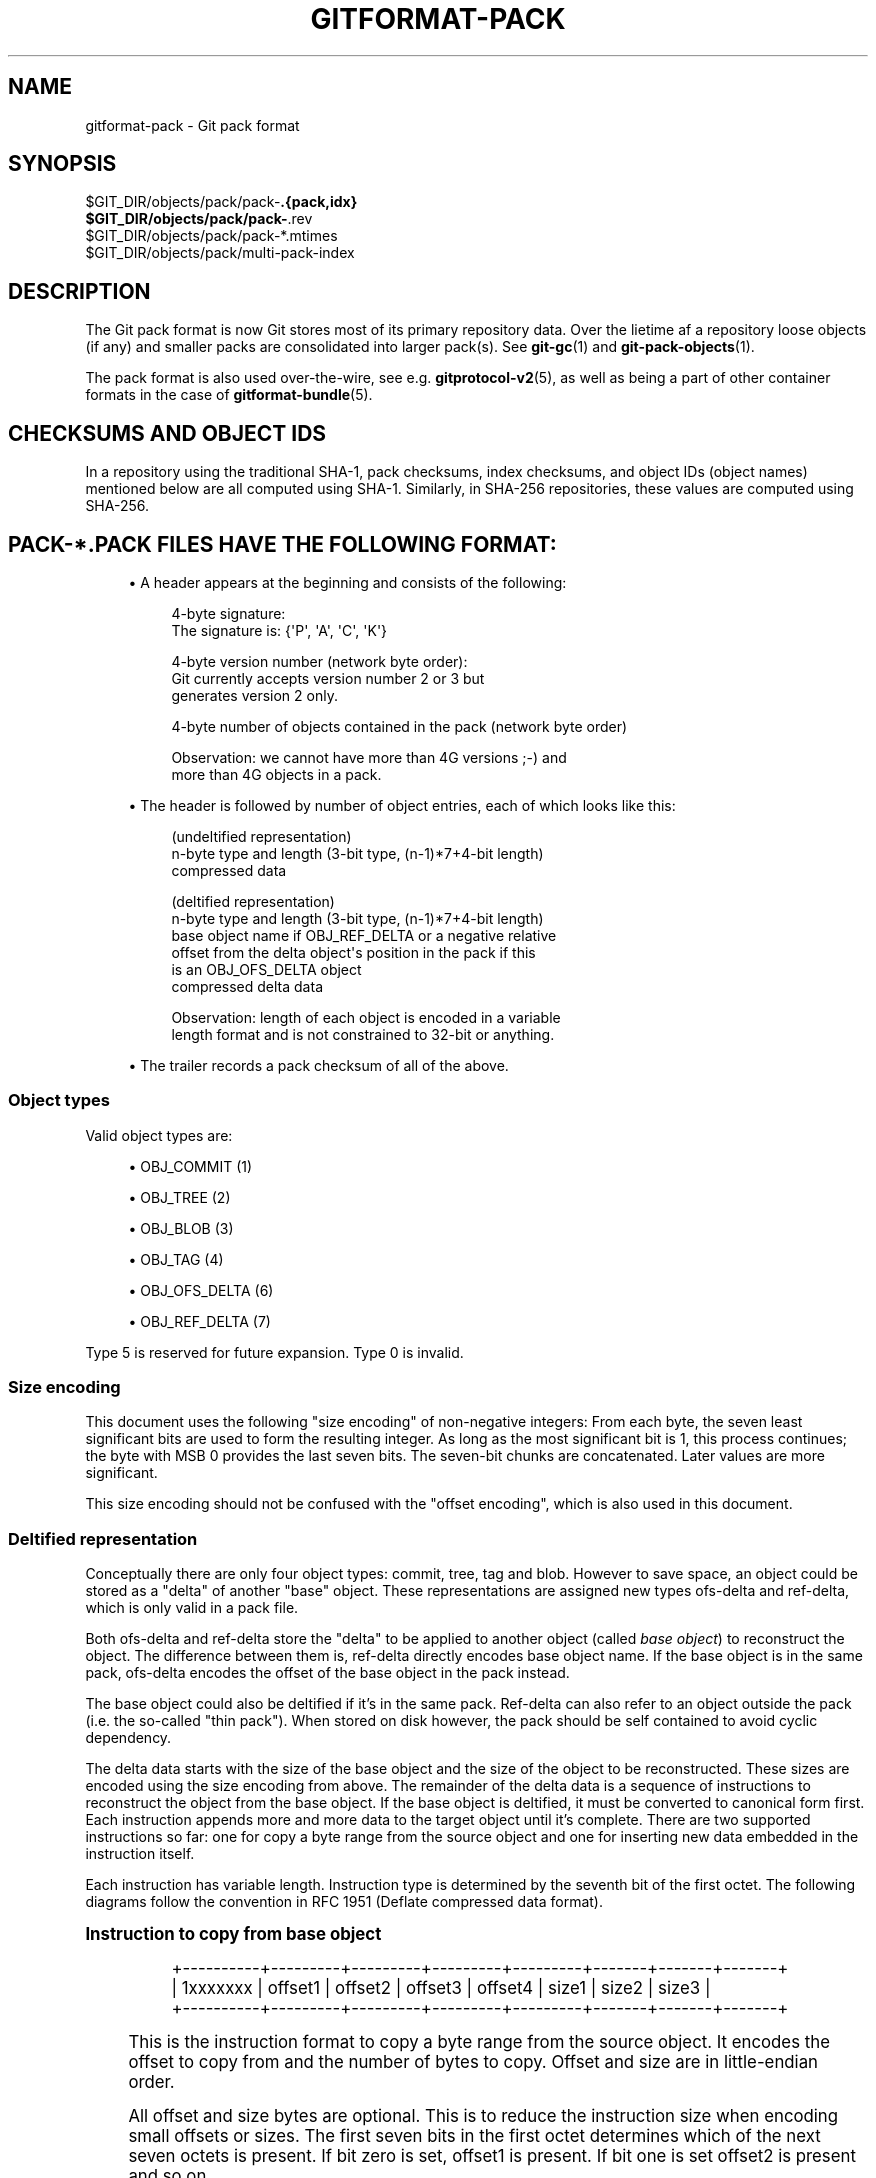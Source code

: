 '\" t
.\"     Title: gitformat-pack
.\"    Author: [FIXME: author] [see http://www.docbook.org/tdg5/en/html/author]
.\" Generator: DocBook XSL Stylesheets vsnapshot <http://docbook.sf.net/>
.\"      Date: 2023-08-29
.\"    Manual: Git Manual
.\"    Source: Git 2.42.0.81.g1a190bc14a
.\"  Language: English
.\"
.TH "GITFORMAT\-PACK" "5" "2023\-08\-29" "Git 2\&.42\&.0\&.81\&.g1a190bc" "Git Manual"
.\" -----------------------------------------------------------------
.\" * Define some portability stuff
.\" -----------------------------------------------------------------
.\" ~~~~~~~~~~~~~~~~~~~~~~~~~~~~~~~~~~~~~~~~~~~~~~~~~~~~~~~~~~~~~~~~~
.\" http://bugs.debian.org/507673
.\" http://lists.gnu.org/archive/html/groff/2009-02/msg00013.html
.\" ~~~~~~~~~~~~~~~~~~~~~~~~~~~~~~~~~~~~~~~~~~~~~~~~~~~~~~~~~~~~~~~~~
.ie \n(.g .ds Aq \(aq
.el       .ds Aq '
.\" -----------------------------------------------------------------
.\" * set default formatting
.\" -----------------------------------------------------------------
.\" disable hyphenation
.nh
.\" disable justification (adjust text to left margin only)
.ad l
.\" -----------------------------------------------------------------
.\" * MAIN CONTENT STARTS HERE *
.\" -----------------------------------------------------------------
.SH "NAME"
gitformat-pack \- Git pack format
.SH "SYNOPSIS"
.sp
.nf
$GIT_DIR/objects/pack/pack\-\fB\&.{pack,idx}
$GIT_DIR/objects/pack/pack\-\fR\&.rev
$GIT_DIR/objects/pack/pack\-*\&.mtimes
$GIT_DIR/objects/pack/multi\-pack\-index
.fi
.sp
.SH "DESCRIPTION"
.sp
The Git pack format is now Git stores most of its primary repository data\&. Over the lietime af a repository loose objects (if any) and smaller packs are consolidated into larger pack(s)\&. See \fBgit-gc\fR(1) and \fBgit-pack-objects\fR(1)\&.
.sp
The pack format is also used over\-the\-wire, see e\&.g\&. \fBgitprotocol-v2\fR(5), as well as being a part of other container formats in the case of \fBgitformat-bundle\fR(5)\&.
.SH "CHECKSUMS AND OBJECT IDS"
.sp
In a repository using the traditional SHA\-1, pack checksums, index checksums, and object IDs (object names) mentioned below are all computed using SHA\-1\&. Similarly, in SHA\-256 repositories, these values are computed using SHA\-256\&.
.SH "PACK\-*\&.PACK FILES HAVE THE FOLLOWING FORMAT:"
.sp
.RS 4
.ie n \{\
\h'-04'\(bu\h'+03'\c
.\}
.el \{\
.sp -1
.IP \(bu 2.3
.\}
A header appears at the beginning and consists of the following:
.sp
.if n \{\
.RS 4
.\}
.nf
4\-byte signature:
    The signature is: {\*(AqP\*(Aq, \*(AqA\*(Aq, \*(AqC\*(Aq, \*(AqK\*(Aq}
.fi
.if n \{\
.RE
.\}
.sp
.if n \{\
.RS 4
.\}
.nf
4\-byte version number (network byte order):
    Git currently accepts version number 2 or 3 but
    generates version 2 only\&.
.fi
.if n \{\
.RE
.\}
.sp
.if n \{\
.RS 4
.\}
.nf
4\-byte number of objects contained in the pack (network byte order)
.fi
.if n \{\
.RE
.\}
.sp
.if n \{\
.RS 4
.\}
.nf
Observation: we cannot have more than 4G versions ;\-) and
more than 4G objects in a pack\&.
.fi
.if n \{\
.RE
.\}
.RE
.sp
.RS 4
.ie n \{\
\h'-04'\(bu\h'+03'\c
.\}
.el \{\
.sp -1
.IP \(bu 2.3
.\}
The header is followed by number of object entries, each of which looks like this:
.sp
.if n \{\
.RS 4
.\}
.nf
(undeltified representation)
n\-byte type and length (3\-bit type, (n\-1)*7+4\-bit length)
compressed data
.fi
.if n \{\
.RE
.\}
.sp
.if n \{\
.RS 4
.\}
.nf
(deltified representation)
n\-byte type and length (3\-bit type, (n\-1)*7+4\-bit length)
base object name if OBJ_REF_DELTA or a negative relative
    offset from the delta object\*(Aqs position in the pack if this
    is an OBJ_OFS_DELTA object
compressed delta data
.fi
.if n \{\
.RE
.\}
.sp
.if n \{\
.RS 4
.\}
.nf
Observation: length of each object is encoded in a variable
length format and is not constrained to 32\-bit or anything\&.
.fi
.if n \{\
.RE
.\}
.RE
.sp
.RS 4
.ie n \{\
\h'-04'\(bu\h'+03'\c
.\}
.el \{\
.sp -1
.IP \(bu 2.3
.\}
The trailer records a pack checksum of all of the above\&.
.RE
.SS "Object types"
.sp
Valid object types are:
.sp
.RS 4
.ie n \{\
\h'-04'\(bu\h'+03'\c
.\}
.el \{\
.sp -1
.IP \(bu 2.3
.\}
OBJ_COMMIT (1)
.RE
.sp
.RS 4
.ie n \{\
\h'-04'\(bu\h'+03'\c
.\}
.el \{\
.sp -1
.IP \(bu 2.3
.\}
OBJ_TREE (2)
.RE
.sp
.RS 4
.ie n \{\
\h'-04'\(bu\h'+03'\c
.\}
.el \{\
.sp -1
.IP \(bu 2.3
.\}
OBJ_BLOB (3)
.RE
.sp
.RS 4
.ie n \{\
\h'-04'\(bu\h'+03'\c
.\}
.el \{\
.sp -1
.IP \(bu 2.3
.\}
OBJ_TAG (4)
.RE
.sp
.RS 4
.ie n \{\
\h'-04'\(bu\h'+03'\c
.\}
.el \{\
.sp -1
.IP \(bu 2.3
.\}
OBJ_OFS_DELTA (6)
.RE
.sp
.RS 4
.ie n \{\
\h'-04'\(bu\h'+03'\c
.\}
.el \{\
.sp -1
.IP \(bu 2.3
.\}
OBJ_REF_DELTA (7)
.RE
.sp
Type 5 is reserved for future expansion\&. Type 0 is invalid\&.
.SS "Size encoding"
.sp
This document uses the following "size encoding" of non\-negative integers: From each byte, the seven least significant bits are used to form the resulting integer\&. As long as the most significant bit is 1, this process continues; the byte with MSB 0 provides the last seven bits\&. The seven\-bit chunks are concatenated\&. Later values are more significant\&.
.sp
This size encoding should not be confused with the "offset encoding", which is also used in this document\&.
.SS "Deltified representation"
.sp
Conceptually there are only four object types: commit, tree, tag and blob\&. However to save space, an object could be stored as a "delta" of another "base" object\&. These representations are assigned new types ofs\-delta and ref\-delta, which is only valid in a pack file\&.
.sp
Both ofs\-delta and ref\-delta store the "delta" to be applied to another object (called \fIbase object\fR) to reconstruct the object\&. The difference between them is, ref\-delta directly encodes base object name\&. If the base object is in the same pack, ofs\-delta encodes the offset of the base object in the pack instead\&.
.sp
The base object could also be deltified if it\(cqs in the same pack\&. Ref\-delta can also refer to an object outside the pack (i\&.e\&. the so\-called "thin pack")\&. When stored on disk however, the pack should be self contained to avoid cyclic dependency\&.
.sp
The delta data starts with the size of the base object and the size of the object to be reconstructed\&. These sizes are encoded using the size encoding from above\&. The remainder of the delta data is a sequence of instructions to reconstruct the object from the base object\&. If the base object is deltified, it must be converted to canonical form first\&. Each instruction appends more and more data to the target object until it\(cqs complete\&. There are two supported instructions so far: one for copy a byte range from the source object and one for inserting new data embedded in the instruction itself\&.
.sp
Each instruction has variable length\&. Instruction type is determined by the seventh bit of the first octet\&. The following diagrams follow the convention in RFC 1951 (Deflate compressed data format)\&.
.sp
.it 1 an-trap
.nr an-no-space-flag 1
.nr an-break-flag 1
.br
.ps +1
\fBInstruction to copy from base object\fR
.RS 4
.sp
.if n \{\
.RS 4
.\}
.nf
+\-\-\-\-\-\-\-\-\-\-+\-\-\-\-\-\-\-\-\-+\-\-\-\-\-\-\-\-\-+\-\-\-\-\-\-\-\-\-+\-\-\-\-\-\-\-\-\-+\-\-\-\-\-\-\-+\-\-\-\-\-\-\-+\-\-\-\-\-\-\-+
| 1xxxxxxx | offset1 | offset2 | offset3 | offset4 | size1 | size2 | size3 |
+\-\-\-\-\-\-\-\-\-\-+\-\-\-\-\-\-\-\-\-+\-\-\-\-\-\-\-\-\-+\-\-\-\-\-\-\-\-\-+\-\-\-\-\-\-\-\-\-+\-\-\-\-\-\-\-+\-\-\-\-\-\-\-+\-\-\-\-\-\-\-+
.fi
.if n \{\
.RE
.\}
.sp
This is the instruction format to copy a byte range from the source object\&. It encodes the offset to copy from and the number of bytes to copy\&. Offset and size are in little\-endian order\&.
.sp
All offset and size bytes are optional\&. This is to reduce the instruction size when encoding small offsets or sizes\&. The first seven bits in the first octet determines which of the next seven octets is present\&. If bit zero is set, offset1 is present\&. If bit one is set offset2 is present and so on\&.
.sp
Note that a more compact instruction does not change offset and size encoding\&. For example, if only offset2 is omitted like below, offset3 still contains bits 16\-23\&. It does not become offset2 and contains bits 8\-15 even if it\(cqs right next to offset1\&.
.sp
.if n \{\
.RS 4
.\}
.nf
+\-\-\-\-\-\-\-\-\-\-+\-\-\-\-\-\-\-\-\-+\-\-\-\-\-\-\-\-\-+
| 10000101 | offset1 | offset3 |
+\-\-\-\-\-\-\-\-\-\-+\-\-\-\-\-\-\-\-\-+\-\-\-\-\-\-\-\-\-+
.fi
.if n \{\
.RE
.\}
.sp
In its most compact form, this instruction only takes up one byte (0x80) with both offset and size omitted, which will have default values zero\&. There is another exception: size zero is automatically converted to 0x10000\&.
.RE
.sp
.it 1 an-trap
.nr an-no-space-flag 1
.nr an-break-flag 1
.br
.ps +1
\fBInstruction to add new data\fR
.RS 4
.sp
.if n \{\
.RS 4
.\}
.nf
+\-\-\-\-\-\-\-\-\-\-+============+
| 0xxxxxxx |    data    |
+\-\-\-\-\-\-\-\-\-\-+============+
.fi
.if n \{\
.RE
.\}
.sp
This is the instruction to construct target object without the base object\&. The following data is appended to the target object\&. The first seven bits of the first octet determines the size of data in bytes\&. The size must be non\-zero\&.
.RE
.sp
.it 1 an-trap
.nr an-no-space-flag 1
.nr an-break-flag 1
.br
.ps +1
\fBReserved instruction\fR
.RS 4
.sp
.if n \{\
.RS 4
.\}
.nf
+\-\-\-\-\-\-\-\-\-\-+============
| 00000000 |
+\-\-\-\-\-\-\-\-\-\-+============
.fi
.if n \{\
.RE
.\}
.sp
This is the instruction reserved for future expansion\&.
.RE
.SH "ORIGINAL (VERSION 1) PACK\-*\&.IDX FILES HAVE THE FOLLOWING FORMAT:"
.sp
.RS 4
.ie n \{\
\h'-04'\(bu\h'+03'\c
.\}
.el \{\
.sp -1
.IP \(bu 2.3
.\}
The header consists of 256 4\-byte network byte order integers\&. N\-th entry of this table records the number of objects in the corresponding pack, the first byte of whose object name is less than or equal to N\&. This is called the
\fIfirst\-level fan\-out\fR
table\&.
.RE
.sp
.RS 4
.ie n \{\
\h'-04'\(bu\h'+03'\c
.\}
.el \{\
.sp -1
.IP \(bu 2.3
.\}
The header is followed by sorted 24\-byte entries, one entry per object in the pack\&. Each entry is:
.sp
.if n \{\
.RS 4
.\}
.nf
4\-byte network byte order integer, recording where the
object is stored in the packfile as the offset from the
beginning\&.
.fi
.if n \{\
.RE
.\}
.sp
.if n \{\
.RS 4
.\}
.nf
one object name of the appropriate size\&.
.fi
.if n \{\
.RE
.\}
.RE
.sp
.RS 4
.ie n \{\
\h'-04'\(bu\h'+03'\c
.\}
.el \{\
.sp -1
.IP \(bu 2.3
.\}
The file is concluded with a trailer:
.sp
.if n \{\
.RS 4
.\}
.nf
A copy of the pack checksum at the end of the corresponding
packfile\&.
.fi
.if n \{\
.RE
.\}
.sp
.if n \{\
.RS 4
.\}
.nf
Index checksum of all of the above\&.
.fi
.if n \{\
.RE
.\}
.RE
.sp
Pack Idx file:
.sp
.if n \{\
.RS 4
.\}
.nf
        \-\-  +\-\-\-\-\-\-\-\-\-\-\-\-\-\-\-\-\-\-\-\-\-\-\-\-\-\-\-\-\-\-\-\-+
fanout      | fanout[0] = 2 (for example)    |\-\&.
table       +\-\-\-\-\-\-\-\-\-\-\-\-\-\-\-\-\-\-\-\-\-\-\-\-\-\-\-\-\-\-\-\-+ |
            | fanout[1]                      | |
            +\-\-\-\-\-\-\-\-\-\-\-\-\-\-\-\-\-\-\-\-\-\-\-\-\-\-\-\-\-\-\-\-+ |
            | fanout[2]                      | |
            ~~~~~~~~~~~~~~~~~~~~~~~~~~~~~~~~~~ |
            | fanout[255] = total objects    |\-\-\-\&.
        \-\-  +\-\-\-\-\-\-\-\-\-\-\-\-\-\-\-\-\-\-\-\-\-\-\-\-\-\-\-\-\-\-\-\-+ | |
main        | offset                         | | |
index       | object name 00XXXXXXXXXXXXXXXX | | |
table       +\-\-\-\-\-\-\-\-\-\-\-\-\-\-\-\-\-\-\-\-\-\-\-\-\-\-\-\-\-\-\-\-+ | |
            | offset                         | | |
            | object name 00XXXXXXXXXXXXXXXX | | |
            +\-\-\-\-\-\-\-\-\-\-\-\-\-\-\-\-\-\-\-\-\-\-\-\-\-\-\-\-\-\-\-\-+<+ |
          \&.\-| offset                         |   |
          | | object name 01XXXXXXXXXXXXXXXX |   |
          | +\-\-\-\-\-\-\-\-\-\-\-\-\-\-\-\-\-\-\-\-\-\-\-\-\-\-\-\-\-\-\-\-+   |
          | | offset                         |   |
          | | object name 01XXXXXXXXXXXXXXXX |   |
          | ~~~~~~~~~~~~~~~~~~~~~~~~~~~~~~~~~~   |
          | | offset                         |   |
          | | object name FFXXXXXXXXXXXXXXXX |   |
        \-\-| +\-\-\-\-\-\-\-\-\-\-\-\-\-\-\-\-\-\-\-\-\-\-\-\-\-\-\-\-\-\-\-\-+<\-\-+
trailer   | | packfile checksum              |
          | +\-\-\-\-\-\-\-\-\-\-\-\-\-\-\-\-\-\-\-\-\-\-\-\-\-\-\-\-\-\-\-\-+
          | | idxfile checksum               |
          | +\-\-\-\-\-\-\-\-\-\-\-\-\-\-\-\-\-\-\-\-\-\-\-\-\-\-\-\-\-\-\-\-+
          \&.\-\-\-\-\-\-\-\&.
                  |
Pack file entry: <+
.fi
.if n \{\
.RE
.\}
.sp
.if n \{\
.RS 4
.\}
.nf
packed object header:
   1\-byte size extension bit (MSB)
          type (next 3 bit)
          size0 (lower 4\-bit)
   n\-byte sizeN (as long as MSB is set, each 7\-bit)
           size0\&.\&.sizeN form 4+7+7+\&.\&.+7 bit integer, size0
           is the least significant part, and sizeN is the
           most significant part\&.
packed object data:
   If it is not DELTA, then deflated bytes (the size above
           is the size before compression)\&.
   If it is REF_DELTA, then
     base object name (the size above is the
           size of the delta data that follows)\&.
     delta data, deflated\&.
   If it is OFS_DELTA, then
     n\-byte offset (see below) interpreted as a negative
           offset from the type\-byte of the header of the
           ofs\-delta entry (the size above is the size of
           the delta data that follows)\&.
     delta data, deflated\&.
.fi
.if n \{\
.RE
.\}
.sp
.if n \{\
.RS 4
.\}
.nf
offset encoding:
     n bytes with MSB set in all but the last one\&.
     The offset is then the number constructed by
     concatenating the lower 7 bit of each byte, and
     for n >= 2 adding 2^7 + 2^14 + \&.\&.\&. + 2^(7*(n\-1))
     to the result\&.
.fi
.if n \{\
.RE
.\}
.SH "VERSION 2 PACK\-*\&.IDX FILES SUPPORT PACKS LARGER THAN 4 GIB, AND"
.sp
.if n \{\
.RS 4
.\}
.nf
have some other reorganizations\&.  They have the format:
.fi
.if n \{\
.RE
.\}
.sp
.RS 4
.ie n \{\
\h'-04'\(bu\h'+03'\c
.\}
.el \{\
.sp -1
.IP \(bu 2.3
.\}
A 4\-byte magic number
\fI\e377tOc\fR
which is an unreasonable fanout[0] value\&.
.RE
.sp
.RS 4
.ie n \{\
\h'-04'\(bu\h'+03'\c
.\}
.el \{\
.sp -1
.IP \(bu 2.3
.\}
A 4\-byte version number (= 2)
.RE
.sp
.RS 4
.ie n \{\
\h'-04'\(bu\h'+03'\c
.\}
.el \{\
.sp -1
.IP \(bu 2.3
.\}
A 256\-entry fan\-out table just like v1\&.
.RE
.sp
.RS 4
.ie n \{\
\h'-04'\(bu\h'+03'\c
.\}
.el \{\
.sp -1
.IP \(bu 2.3
.\}
A table of sorted object names\&. These are packed together without offset values to reduce the cache footprint of the binary search for a specific object name\&.
.RE
.sp
.RS 4
.ie n \{\
\h'-04'\(bu\h'+03'\c
.\}
.el \{\
.sp -1
.IP \(bu 2.3
.\}
A table of 4\-byte CRC32 values of the packed object data\&. This is new in v2 so compressed data can be copied directly from pack to pack during repacking without undetected data corruption\&.
.RE
.sp
.RS 4
.ie n \{\
\h'-04'\(bu\h'+03'\c
.\}
.el \{\
.sp -1
.IP \(bu 2.3
.\}
A table of 4\-byte offset values (in network byte order)\&. These are usually 31\-bit pack file offsets, but large offsets are encoded as an index into the next table with the msbit set\&.
.RE
.sp
.RS 4
.ie n \{\
\h'-04'\(bu\h'+03'\c
.\}
.el \{\
.sp -1
.IP \(bu 2.3
.\}
A table of 8\-byte offset entries (empty for pack files less than 2 GiB)\&. Pack files are organized with heavily used objects toward the front, so most object references should not need to refer to this table\&.
.RE
.sp
.RS 4
.ie n \{\
\h'-04'\(bu\h'+03'\c
.\}
.el \{\
.sp -1
.IP \(bu 2.3
.\}
The same trailer as a v1 pack file:
.sp
.if n \{\
.RS 4
.\}
.nf
A copy of the pack checksum at the end of
corresponding packfile\&.
.fi
.if n \{\
.RE
.\}
.sp
.if n \{\
.RS 4
.\}
.nf
Index checksum of all of the above\&.
.fi
.if n \{\
.RE
.\}
.RE
.SH "PACK\-*\&.REV FILES HAVE THE FORMAT:"
.sp
.RS 4
.ie n \{\
\h'-04'\(bu\h'+03'\c
.\}
.el \{\
.sp -1
.IP \(bu 2.3
.\}
A 4\-byte magic number
\fI0x52494458\fR
(\fIRIDX\fR)\&.
.RE
.sp
.RS 4
.ie n \{\
\h'-04'\(bu\h'+03'\c
.\}
.el \{\
.sp -1
.IP \(bu 2.3
.\}
A 4\-byte version identifier (= 1)\&.
.RE
.sp
.RS 4
.ie n \{\
\h'-04'\(bu\h'+03'\c
.\}
.el \{\
.sp -1
.IP \(bu 2.3
.\}
A 4\-byte hash function identifier (= 1 for SHA\-1, 2 for SHA\-256)\&.
.RE
.sp
.RS 4
.ie n \{\
\h'-04'\(bu\h'+03'\c
.\}
.el \{\
.sp -1
.IP \(bu 2.3
.\}
A table of index positions (one per packed object, num_objects in total, each a 4\-byte unsigned integer in network order), sorted by their corresponding offsets in the packfile\&.
.RE
.sp
.RS 4
.ie n \{\
\h'-04'\(bu\h'+03'\c
.\}
.el \{\
.sp -1
.IP \(bu 2.3
.\}
A trailer, containing a:
.sp
.if n \{\
.RS 4
.\}
.nf
checksum of the corresponding packfile, and
.fi
.if n \{\
.RE
.\}
.sp
.if n \{\
.RS 4
.\}
.nf
a checksum of all of the above\&.
.fi
.if n \{\
.RE
.\}
.RE
.sp
All 4\-byte numbers are in network order\&.
.SH "PACK\-*\&.MTIMES FILES HAVE THE FORMAT:"
.sp
All 4\-byte numbers are in network byte order\&.
.sp
.RS 4
.ie n \{\
\h'-04'\(bu\h'+03'\c
.\}
.el \{\
.sp -1
.IP \(bu 2.3
.\}
A 4\-byte magic number
\fI0x4d544d45\fR
(\fIMTME\fR)\&.
.RE
.sp
.RS 4
.ie n \{\
\h'-04'\(bu\h'+03'\c
.\}
.el \{\
.sp -1
.IP \(bu 2.3
.\}
A 4\-byte version identifier (= 1)\&.
.RE
.sp
.RS 4
.ie n \{\
\h'-04'\(bu\h'+03'\c
.\}
.el \{\
.sp -1
.IP \(bu 2.3
.\}
A 4\-byte hash function identifier (= 1 for SHA\-1, 2 for SHA\-256)\&.
.RE
.sp
.RS 4
.ie n \{\
\h'-04'\(bu\h'+03'\c
.\}
.el \{\
.sp -1
.IP \(bu 2.3
.\}
A table of 4\-byte unsigned integers\&. The ith value is the modification time (mtime) of the ith object in the corresponding pack by lexicographic (index) order\&. The mtimes count standard epoch seconds\&.
.RE
.sp
.RS 4
.ie n \{\
\h'-04'\(bu\h'+03'\c
.\}
.el \{\
.sp -1
.IP \(bu 2.3
.\}
A trailer, containing a checksum of the corresponding packfile, and a checksum of all of the above (each having length according to the specified hash function)\&.
.RE
.SH "MULTI\-PACK\-INDEX (MIDX) FILES HAVE THE FOLLOWING FORMAT:"
.sp
The multi\-pack\-index files refer to multiple pack\-files and loose objects\&.
.sp
In order to allow extensions that add extra data to the MIDX, we organize the body into "chunks" and provide a lookup table at the beginning of the body\&. The header includes certain length values, such as the number of packs, the number of base MIDX files, hash lengths and types\&.
.sp
All 4\-byte numbers are in network order\&.
.sp
HEADER:
.sp
.if n \{\
.RS 4
.\}
.nf
4\-byte signature:
    The signature is: {\*(AqM\*(Aq, \*(AqI\*(Aq, \*(AqD\*(Aq, \*(AqX\*(Aq}
.fi
.if n \{\
.RE
.\}
.sp
.if n \{\
.RS 4
.\}
.nf
1\-byte version number:
    Git only writes or recognizes version 1\&.
.fi
.if n \{\
.RE
.\}
.sp
.if n \{\
.RS 4
.\}
.nf
1\-byte Object Id Version
    We infer the length of object IDs (OIDs) from this value:
        1 => SHA\-1
        2 => SHA\-256
    If the hash type does not match the repository\*(Aqs hash algorithm,
    the multi\-pack\-index file should be ignored with a warning
    presented to the user\&.
.fi
.if n \{\
.RE
.\}
.sp
.if n \{\
.RS 4
.\}
.nf
1\-byte number of "chunks"
.fi
.if n \{\
.RE
.\}
.sp
.if n \{\
.RS 4
.\}
.nf
1\-byte number of base multi\-pack\-index files:
    This value is currently always zero\&.
.fi
.if n \{\
.RE
.\}
.sp
.if n \{\
.RS 4
.\}
.nf
4\-byte number of pack files
.fi
.if n \{\
.RE
.\}
.sp
CHUNK LOOKUP:
.sp
.if n \{\
.RS 4
.\}
.nf
(C + 1) * 12 bytes providing the chunk offsets:
    First 4 bytes describe chunk id\&. Value 0 is a terminating label\&.
    Other 8 bytes provide offset in current file for chunk to start\&.
    (Chunks are provided in file\-order, so you can infer the length
    using the next chunk position if necessary\&.)
.fi
.if n \{\
.RE
.\}
.sp
.if n \{\
.RS 4
.\}
.nf
The CHUNK LOOKUP matches the table of contents from
the chunk\-based file format, see linkgit:gitformat\-chunk[5]\&.
.fi
.if n \{\
.RE
.\}
.sp
.if n \{\
.RS 4
.\}
.nf
The remaining data in the body is described one chunk at a time, and
these chunks may be given in any order\&. Chunks are required unless
otherwise specified\&.
.fi
.if n \{\
.RE
.\}
.sp
CHUNK DATA:
.sp
.if n \{\
.RS 4
.\}
.nf
Packfile Names (ID: {\*(AqP\*(Aq, \*(AqN\*(Aq, \*(AqA\*(Aq, \*(AqM\*(Aq})
    Stores the packfile names as concatenated, null\-terminated strings\&.
    Packfiles must be listed in lexicographic order for fast lookups by
    name\&. This is the only chunk not guaranteed to be a multiple of four
    bytes in length, so should be the last chunk for alignment reasons\&.
.fi
.if n \{\
.RE
.\}
.sp
.if n \{\
.RS 4
.\}
.nf
OID Fanout (ID: {\*(AqO\*(Aq, \*(AqI\*(Aq, \*(AqD\*(Aq, \*(AqF\*(Aq})
    The ith entry, F[i], stores the number of OIDs with first
    byte at most i\&. Thus F[255] stores the total
    number of objects\&.
.fi
.if n \{\
.RE
.\}
.sp
.if n \{\
.RS 4
.\}
.nf
OID Lookup (ID: {\*(AqO\*(Aq, \*(AqI\*(Aq, \*(AqD\*(Aq, \*(AqL\*(Aq})
    The OIDs for all objects in the MIDX are stored in lexicographic
    order in this chunk\&.
.fi
.if n \{\
.RE
.\}
.sp
.if n \{\
.RS 4
.\}
.nf
Object Offsets (ID: {\*(AqO\*(Aq, \*(AqO\*(Aq, \*(AqF\*(Aq, \*(AqF\*(Aq})
    Stores two 4\-byte values for every object\&.
    1: The pack\-int\-id for the pack storing this object\&.
    2: The offset within the pack\&.
        If all offsets are less than 2^32, then the large offset chunk
        will not exist and offsets are stored as in IDX v1\&.
        If there is at least one offset value larger than 2^32\-1, then
        the large offset chunk must exist, and offsets larger than
        2^31\-1 must be stored in it instead\&. If the large offset chunk
        exists and the 31st bit is on, then removing that bit reveals
        the row in the large offsets containing the 8\-byte offset of
        this object\&.
.fi
.if n \{\
.RE
.\}
.sp
.if n \{\
.RS 4
.\}
.nf
[Optional] Object Large Offsets (ID: {\*(AqL\*(Aq, \*(AqO\*(Aq, \*(AqF\*(Aq, \*(AqF\*(Aq})
    8\-byte offsets into large packfiles\&.
.fi
.if n \{\
.RE
.\}
.sp
.if n \{\
.RS 4
.\}
.nf
[Optional] Bitmap pack order (ID: {\*(AqR\*(Aq, \*(AqI\*(Aq, \*(AqD\*(Aq, \*(AqX\*(Aq})
    A list of MIDX positions (one per object in the MIDX, num_objects in
    total, each a 4\-byte unsigned integer in network byte order), sorted
    according to their relative bitmap/pseudo\-pack positions\&.
.fi
.if n \{\
.RE
.\}
.sp
TRAILER:
.sp
.if n \{\
.RS 4
.\}
.nf
Index checksum of the above contents\&.
.fi
.if n \{\
.RE
.\}
.SH "MULTI\-PACK\-INDEX REVERSE INDEXES"
.sp
Similar to the pack\-based reverse index, the multi\-pack index can also be used to generate a reverse index\&.
.sp
Instead of mapping between offset, pack\-, and index position, this reverse index maps between an object\(cqs position within the MIDX, and that object\(cqs position within a pseudo\-pack that the MIDX describes (i\&.e\&., the ith entry of the multi\-pack reverse index holds the MIDX position of ith object in pseudo\-pack order)\&.
.sp
To clarify the difference between these orderings, consider a multi\-pack reachability bitmap (which does not yet exist, but is what we are building towards here)\&. Each bit needs to correspond to an object in the MIDX, and so we need an efficient mapping from bit position to MIDX position\&.
.sp
One solution is to let bits occupy the same position in the oid\-sorted index stored by the MIDX\&. But because oids are effectively random, their resulting reachability bitmaps would have no locality, and thus compress poorly\&. (This is the reason that single\-pack bitmaps use the pack ordering, and not the \&.idx ordering, for the same purpose\&.)
.sp
So we\(cqd like to define an ordering for the whole MIDX based around pack ordering, which has far better locality (and thus compresses more efficiently)\&. We can think of a pseudo\-pack created by the concatenation of all of the packs in the MIDX\&. E\&.g\&., if we had a MIDX with three packs (a, b, c), with 10, 15, and 20 objects respectively, we can imagine an ordering of the objects like:
.sp
.if n \{\
.RS 4
.\}
.nf
|a,0|a,1|\&.\&.\&.|a,9|b,0|b,1|\&.\&.\&.|b,14|c,0|c,1|\&.\&.\&.|c,19|
.fi
.if n \{\
.RE
.\}
.sp
where the ordering of the packs is defined by the MIDX\(cqs pack list, and then the ordering of objects within each pack is the same as the order in the actual packfile\&.
.sp
Given the list of packs and their counts of objects, you can na\(:ively reconstruct that pseudo\-pack ordering (e\&.g\&., the object at position 27 must be (c,1) because packs "a" and "b" consumed 25 of the slots)\&. But there\(cqs a catch\&. Objects may be duplicated between packs, in which case the MIDX only stores one pointer to the object (and thus we\(cqd want only one slot in the bitmap)\&.
.sp
Callers could handle duplicates themselves by reading objects in order of their bit\-position, but that\(cqs linear in the number of objects, and much too expensive for ordinary bitmap lookups\&. Building a reverse index solves this, since it is the logical inverse of the index, and that index has already removed duplicates\&. But, building a reverse index on the fly can be expensive\&. Since we already have an on\-disk format for pack\-based reverse indexes, let\(cqs reuse it for the MIDX\(cqs pseudo\-pack, too\&.
.sp
Objects from the MIDX are ordered as follows to string together the pseudo\-pack\&. Let \fBpack(o)\fR return the pack from which \fBo\fR was selected by the MIDX, and define an ordering of packs based on their numeric ID (as stored by the MIDX)\&. Let \fBoffset(o)\fR return the object offset of \fBo\fR within \fBpack(o)\fR\&. Then, compare \fBo1\fR and \fBo2\fR as follows:
.sp
.RS 4
.ie n \{\
\h'-04'\(bu\h'+03'\c
.\}
.el \{\
.sp -1
.IP \(bu 2.3
.\}
If one of
\fBpack(o1)\fR
and
\fBpack(o2)\fR
is preferred and the other is not, then the preferred one sorts first\&.
.sp
(This is a detail that allows the MIDX bitmap to determine which pack should be used by the pack\-reuse mechanism, since it can ask the MIDX for the pack containing the object at bit position 0)\&.
.RE
.sp
.RS 4
.ie n \{\
\h'-04'\(bu\h'+03'\c
.\}
.el \{\
.sp -1
.IP \(bu 2.3
.\}
If
\fBpack(o1) \(!= pack(o2)\fR, then sort the two objects in descending order based on the pack ID\&.
.RE
.sp
.RS 4
.ie n \{\
\h'-04'\(bu\h'+03'\c
.\}
.el \{\
.sp -1
.IP \(bu 2.3
.\}
Otherwise,
\fBpack(o1) = pack(o2)\fR, and the objects are sorted in pack\-order (i\&.e\&.,
\fBo1\fR
sorts ahead of
\fBo2\fR
exactly when
\fBoffset(o1) < offset(o2)\fR)\&.
.RE
.sp
In short, a MIDX\(cqs pseudo\-pack is the de\-duplicated concatenation of objects in packs stored by the MIDX, laid out in pack order, and the packs arranged in MIDX order (with the preferred pack coming first)\&.
.sp
The MIDX\(cqs reverse index is stored in the optional \fIRIDX\fR chunk within the MIDX itself\&.
.SH "CRUFT PACKS"
.sp
The cruft packs feature offer an alternative to Git\(cqs traditional mechanism of removing unreachable objects\&. This document provides an overview of Git\(cqs pruning mechanism, and how a cruft pack can be used instead to accomplish the same\&.
.SS "Background"
.sp
To remove unreachable objects from your repository, Git offers \fBgit repack \-Ad\fR (see \fBgit-repack\fR(1))\&. Quoting from the documentation:
.sp
.if n \{\
.RS 4
.\}
.nf
[\&.\&.\&.] unreachable objects in a previous pack become loose, unpacked objects,
instead of being left in the old pack\&. [\&.\&.\&.] loose unreachable objects will be
pruned according to normal expiry rules with the next \*(Aqgit gc\*(Aq invocation\&.
.fi
.if n \{\
.RE
.\}
.sp
.sp
Unreachable objects aren\(cqt removed immediately, since doing so could race with an incoming push which may reference an object which is about to be deleted\&. Instead, those unreachable objects are stored as loose objects and stay that way until they are older than the expiration window, at which point they are removed by \fBgit-prune\fR(1)\&.
.sp
Git must store these unreachable objects loose in order to keep track of their per\-object mtimes\&. If these unreachable objects were written into one big pack, then either freshening that pack (because an object contained within it was re\-written) or creating a new pack of unreachable objects would cause the pack\(cqs mtime to get updated, and the objects within it would never leave the expiration window\&. Instead, objects are stored loose in order to keep track of the individual object mtimes and avoid a situation where all cruft objects are freshened at once\&.
.sp
This can lead to undesirable situations when a repository contains many unreachable objects which have not yet left the grace period\&. Having large directories in the shards of \fB\&.git/objects\fR can lead to decreased performance in the repository\&. But given enough unreachable objects, this can lead to inode starvation and degrade the performance of the whole system\&. Since we can never pack those objects, these repositories often take up a large amount of disk space, since we can only zlib compress them, but not store them in delta chains\&.
.SS "Cruft packs"
.sp
A cruft pack eliminates the need for storing unreachable objects in a loose state by including the per\-object mtimes in a separate file alongside a single pack containing all loose objects\&.
.sp
A cruft pack is written by \fBgit repack \-\-cruft\fR when generating a new pack\&. \fBgit-pack-objects\fR(1)\*(Aqs \fB\-\-cruft\fR option\&. Note that \fBgit repack \-\-cruft\fR is a classic all\-into\-one repack, meaning that everything in the resulting pack is reachable, and everything else is unreachable\&. Once written, the \fB\-\-cruft\fR option instructs \fBgit repack\fR to generate another pack containing only objects not packed in the previous step (which equates to packing all unreachable objects together)\&. This progresses as follows:
.sp
.RS 4
.ie n \{\
\h'-04' 1.\h'+01'\c
.\}
.el \{\
.sp -1
.IP "  1." 4.2
.\}
Enumerate every object, marking any object which is (a) not contained in a kept\-pack, and (b) whose mtime is within the grace period as a traversal tip\&.
.RE
.sp
.RS 4
.ie n \{\
\h'-04' 2.\h'+01'\c
.\}
.el \{\
.sp -1
.IP "  2." 4.2
.\}
Perform a reachability traversal based on the tips gathered in the previous step, adding every object along the way to the pack\&.
.RE
.sp
.RS 4
.ie n \{\
\h'-04' 3.\h'+01'\c
.\}
.el \{\
.sp -1
.IP "  3." 4.2
.\}
Write the pack out, along with a
\fB\&.mtimes\fR
file that records the per\-object timestamps\&.
.RE
.sp
This mode is invoked internally by \fBgit-repack\fR(1) when instructed to write a cruft pack\&. Crucially, the set of in\-core kept packs is exactly the set of packs which will not be deleted by the repack; in other words, they contain all of the repository\(cqs reachable objects\&.
.sp
When a repository already has a cruft pack, \fBgit repack \-\-cruft\fR typically only adds objects to it\&. An exception to this is when \fBgit repack\fR is given the \fB\-\-cruft\-expiration\fR option, which allows the generated cruft pack to omit expired objects instead of waiting for \fBgit-gc\fR(1) to expire those objects later on\&.
.sp
It is \fBgit-gc\fR(1) that is typically responsible for removing expired unreachable objects\&.
.SS "Caution for mixed\-version environments"
.sp
Repositories that have cruft packs in them will continue to work with any older version of Git\&. Note, however, that previous versions of Git which do not understand the \fB\&.mtimes\fR file will use the cruft pack\(cqs mtime as the mtime for all of the objects in it\&. In other words, do not expect older (pre\-cruft pack) versions of Git to interpret or even read the contents of the \fB\&.mtimes\fR file\&.
.sp
Note that having mixed versions of Git GC\-ing the same repository can lead to unreachable objects never being completely pruned\&. This can happen under the following circumstances:
.sp
.RS 4
.ie n \{\
\h'-04'\(bu\h'+03'\c
.\}
.el \{\
.sp -1
.IP \(bu 2.3
.\}
An older version of Git running GC explodes the contents of an existing cruft pack loose, using the cruft pack\(cqs mtime\&.
.RE
.sp
.RS 4
.ie n \{\
\h'-04'\(bu\h'+03'\c
.\}
.el \{\
.sp -1
.IP \(bu 2.3
.\}
A newer version running GC collects those loose objects into a cruft pack, where the \&.mtime file reflects the loose object\(cqs actual mtimes, but the cruft pack mtime is "now"\&.
.RE
.sp
Repeating this process will lead to unreachable objects not getting pruned as a result of repeatedly resetting the objects\*(Aq mtimes to the present time\&.
.sp
If you are GC\-ing repositories in a mixed version environment, consider omitting the \fB\-\-cruft\fR option when using \fBgit-repack\fR(1) and \fBgit-gc\fR(1), and setting the \fBgc\&.cruftPacks\fR configuration to "false" until all writers understand cruft packs\&.
.SS "Alternatives"
.sp
Notable alternatives to this design include:
.sp
.RS 4
.ie n \{\
\h'-04'\(bu\h'+03'\c
.\}
.el \{\
.sp -1
.IP \(bu 2.3
.\}
The location of the per\-object mtime data, and
.RE
.sp
.RS 4
.ie n \{\
\h'-04'\(bu\h'+03'\c
.\}
.el \{\
.sp -1
.IP \(bu 2.3
.\}
Storing unreachable objects in multiple cruft packs\&.
.RE
.sp
On the location of mtime data, a new auxiliary file tied to the pack was chosen to avoid complicating the \fB\&.idx\fR format\&. If the \fB\&.idx\fR format were ever to gain support for optional chunks of data, it may make sense to consolidate the \fB\&.mtimes\fR format into the \fB\&.idx\fR itself\&.
.sp
Storing unreachable objects among multiple cruft packs (e\&.g\&., creating a new cruft pack during each repacking operation including only unreachable objects which aren\(cqt already stored in an earlier cruft pack) is significantly more complicated to construct, and so aren\(cqt pursued here\&. The obvious drawback to the current implementation is that the entire cruft pack must be re\-written from scratch\&.
.SH "GIT"
.sp
Part of the \fBgit\fR(1) suite
